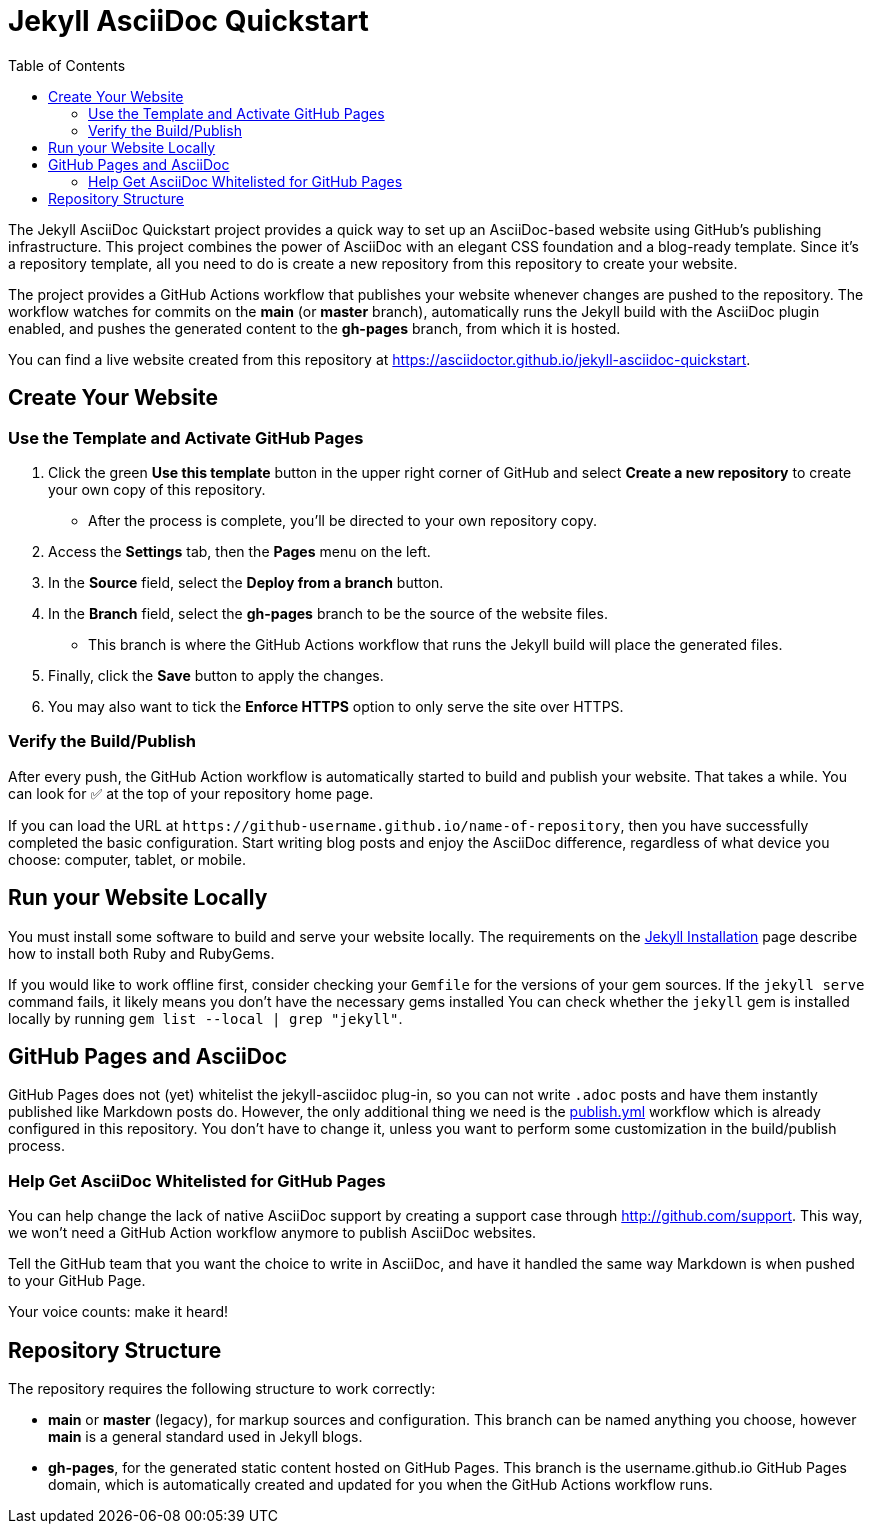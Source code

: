 = Jekyll AsciiDoc Quickstart
:experimental:
ifndef::env-github[:toc:]

The Jekyll AsciiDoc Quickstart project provides a quick way to set up an AsciiDoc-based website using GitHub's publishing infrastructure.
This project combines the power of AsciiDoc with an elegant CSS foundation and a blog-ready template.
Since it's a repository template, all you need to do is create a new repository from this repository to create your website.

The project provides a GitHub Actions workflow that publishes your website whenever changes are pushed to the repository.
The workflow watches for commits on the *main* (or *master* branch), automatically runs the Jekyll build with the AsciiDoc plugin enabled, and pushes the generated content to the *gh-pages* branch, from which it is hosted.

You can find a live website created from this repository at https://asciidoctor.github.io/jekyll-asciidoc-quickstart.

== Create Your Website

=== Use the Template and Activate GitHub Pages

. Click the green btn:[Use this template] button in the upper right corner of GitHub and select *Create a new repository* to create your own copy of this repository.
** After the process is complete, you'll be directed to your own repository copy.
. Access the menu:Settings[] tab, then the menu:Pages[] menu on the left.
. In the *Source* field, select the btn:[Deploy from a branch] button.
. In the *Branch* field, select the *gh-pages* branch to be the source of the website files.
** This branch is where the GitHub Actions workflow that runs the Jekyll build will place the generated files.
. Finally, click the btn:[Save] button to apply the changes.
. You may also want to tick the *Enforce HTTPS* option to only serve the site over HTTPS.

=== Verify the Build/Publish

After every push, the GitHub Action workflow is automatically started to build and publish your website.
That takes a while.
You can look for ✅ at the top of your repository home page.

If you can load the URL at `\https://github-username.github.io/name-of-repository`, then you have successfully completed the basic configuration.
Start writing blog posts and enjoy the AsciiDoc difference, regardless of what device you choose: computer, tablet, or mobile.

== Run your Website Locally

You must install some software to build and serve your website locally.
The requirements on the http://jekyllrb.com/docs/installation/[Jekyll Installation] page describe how to install both Ruby and RubyGems.

If you would like to work offline first, consider checking your `Gemfile` for the versions of your gem sources.
If the `jekyll serve` command fails, it likely means you don't have the necessary gems installed
You can check whether the `jekyll` gem is installed locally by running `gem list --local | grep "jekyll"`.

== GitHub Pages and AsciiDoc

GitHub Pages does not (yet) whitelist the jekyll-asciidoc plug-in, so you can not write `.adoc` posts and have them instantly published like Markdown posts do.
However, the only additional thing we need is the link:.github/workflows/publish.yml[publish.yml] workflow which is already configured in this repository.
You don't have to change it, unless you want to perform some customization in the build/publish process.

=== Help Get AsciiDoc Whitelisted for GitHub Pages

You can help change the lack of native AsciiDoc support by creating a support case through http://github.com/support.
This way, we won't need a GitHub Action workflow anymore to publish AsciiDoc websites.

Tell the GitHub team that you want the choice to write in AsciiDoc, and have it handled the same way Markdown is when pushed to your GitHub Page.

Your voice counts: make it heard!

== Repository Structure

The repository requires the following structure to work correctly:

* *main* or *master* (legacy), for markup sources and configuration.
This branch can be named anything you choose, however *main* is a general standard used in Jekyll blogs.
* *gh-pages*, for the generated static content hosted on GitHub Pages.
This branch is the username.github.io GitHub Pages domain, which is automatically created and updated for you when the GitHub Actions workflow runs.
